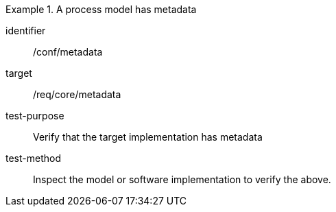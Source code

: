 [abstract_test]
.A process model has metadata
====
[%metadata]
identifier:: /conf/metadata

target:: /req/core/metadata

test-purpose:: Verify that the target implementation has metadata

test-method:: 
Inspect the model or software implementation to verify the above. 
====